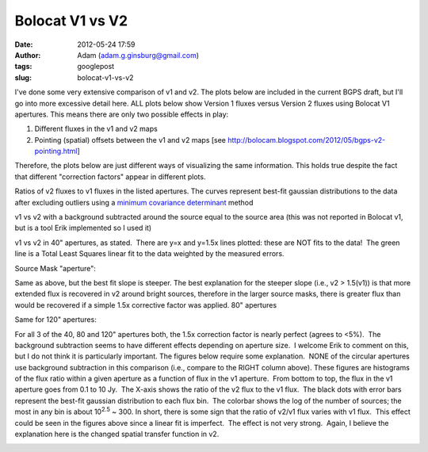Bolocat V1 vs V2
################
:date: 2012-05-24 17:59
:author: Adam (adam.g.ginsburg@gmail.com)
:tags: googlepost
:slug: bolocat-v1-vs-v2

I've done some very extensive comparison of v1 and v2. The plots below
are included in the current BGPS draft, but I'll go into more excessive
detail here. ALL plots below show Version 1 fluxes versus Version 2
fluxes using Bolocat V1 apertures. This means there are only two
possible effects in play:

#. Different fluxes in the v1 and v2 maps
#. Pointing (spatial) offsets between the v1 and v2 maps
   [see http://bolocam.blogspot.com/2012/05/bgps-v2-pointing.html]

Therefore, the plots below are just different ways of visualizing the
same information. This holds true despite the fact that different
"correction factors" appear in different plots.

.. image:: http://3.bp.blogspot.com/-gGL8rEcNr20/T75tzRC4dJI/AAAAAAAAHHM/A8KeWkBtfmc/s320/total_ratiohistograms.png

Ratios of v2 fluxes to v1 fluxes in the listed apertures. The curves
represent best-fit gaussian distributions to the data after excluding
outliers using a `minimum covariance determinant`_ method

v1 vs v2 with a background subtracted around the source equal to the source
area (this was not reported in Bolocat v1, but is a tool Erik implemented so I
used it)  

v1 vs v2 in 40" apertures, as stated.  There are y=x and y=1.5x lines plotted:
these are NOT fits to the data!  The green line is a Total Least Squares linear
fit to the data weighted by the measured errors.

Source Mask "aperture":

.. image:: http://1.bp.blogspot.com/-YS2Jtvz4Yy0/T75pixKkYsI/AAAAAAAAHFs/iEJHrsKsBk0/s320/total_v1v2_sourcemask_bg_fit_compare.png

.. image:: http://1.bp.blogspot.com/-g-ZbEUUWEpY/T75pjj26FeI/AAAAAAAAHGE/rtdSRgoMQpo/s320/total_v1v2_sourcemask_fit_compare.png

Same as above, but the best fit slope is steeper. The best explanation
for the steeper slope (i.e., v2 > 1.5(v1)) is that more extended flux is
recovered in v2 around bright sources, therefore in the larger source
masks, there is greater flux than would be recovered if a simple 1.5x
corrective factor was applied.
80" apertures

.. image:: http://2.bp.blogspot.com/-WKtlvnFbUF4/T75piyh8tVI/AAAAAAAAHF4/FROq508X6pU/s320/total_v1v2_80arcsec_fit_compare.png

.. image:: http://1.bp.blogspot.com/-EHGNHIarslc/T75yqG_AmFI/AAAAAAAAHJg/ToAicG9ynmk/s320/total_v1v2_80_nobgarcsec_fit_compare.png

Same for 120" apertures:

.. image:: http://1.bp.blogspot.com/-ymBFW1Y5OhY/T75piwFYrJI/AAAAAAAAHFw/07ujRFCd_Ts/s320/total_v1v2_120arcsec_fit_compare.png

.. image:: http://3.bp.blogspot.com/-PMkvtoJKNVs/T75yqPe16PI/AAAAAAAAHJk/QF041ok8yQ0/s320/total_v1v2_120_nobgarcsec_fit_compare.png

For all 3 of the 40, 80 and 120" apertures both, the 1.5x correction
factor is nearly perfect (agrees to <5%).  The background subtraction
seems to have different effects depending on aperture size.  I welcome
Erik to comment on this, but I do not think it is particularly
important.
The figures below require some explanation.  NONE of the circular
apertures use background subtraction in this comparison (i.e., compare
to the RIGHT column above).
These figures are histograms of the flux ratio within a given aperture
as a function of flux in the v1 aperture.  From bottom to top, the flux
in the v1 aperture goes from 0.1 to 10 Jy.  The X-axis shows the ratio
of the v2 flux to the v1 flux.  The black dots with error bars represent
the best-fit gaussian distribution to each flux bin.  The colorbar shows
the log of the number of sources; the most in any bin is about
10\ :sup:`2.5` ~ 300.
In short, there is some sign that the ratio of v2/v1 flux varies with v1
flux.  This effect could be seen in the figures above since a linear fit
is imperfect.  The effect is not very strong.  Again, I believe the
explanation here is the changed spatial transfer function in v2.

.. image:: http://3.bp.blogspot.com/-bfrjMd2veR0/T75pzxm5_xI/AAAAAAAAHGs/SQ1LDR8_EoM/s320/ratio_twodhist_40.png

.. image:: http://4.bp.blogspot.com/-unXyfhsIL1g/T75pkN6kWkI/AAAAAAAAHGQ/axiiWsEMO0M/s320/ratio_twodhist_80.png

.. image:: http://2.bp.blogspot.com/-kJEMLqkaQak/T75pkNu78XI/AAAAAAAAHGM/Dh2T4m0cD-8/s320/ratio_twodhist_120.png
.. image:: http://4.bp.blogspot.com/-ExDpIxfHO74/T75pkjjeKAI/AAAAAAAAHGk/pU3mE5uzcgM/s320/ratio_twodhist_sourcemask_nobg.png

.. image:: http://3.bp.blogspot.com/-Pru74WRl-Hg/T75pkOL1YWI/AAAAAAAAHGU/qtrMl-w59SA/s320/ratio_twodhist_sourcemask.png

.. _|image16|: http://3.bp.blogspot.com/-gGL8rEcNr20/T75tzRC4dJI/AAAAAAAAHHM/A8KeWkBtfmc/s1600/total_ratiohistograms.png
.. _minimum covariance determinant: http://scikit-learn.org/dev/modules/generated/sklearn.covariance.MinCovDet.html
.. _|image17|: http://3.bp.blogspot.com/-n_NxdUplC5s/T75t2udmpqI/AAAAAAAAHIQ/yRM1PQjXEV0/s1600/total_v1v2_40arcsec_fit_compare.png
.. _|image18|: http://3.bp.blogspot.com/-EJs6vHAzoM8/T75t2hH3u0I/AAAAAAAAHII/GbdXYj10Z8k/s1600/total_v1v2_40_nobgarcsec_fit_compare.png
.. _|image19|: http://1.bp.blogspot.com/-YS2Jtvz4Yy0/T75pixKkYsI/AAAAAAAAHFs/iEJHrsKsBk0/s1600/total_v1v2_sourcemask_bg_fit_compare.png
.. _|image20|: http://1.bp.blogspot.com/-g-ZbEUUWEpY/T75pjj26FeI/AAAAAAAAHGE/rtdSRgoMQpo/s1600/total_v1v2_sourcemask_fit_compare.png
.. _|image21|: http://2.bp.blogspot.com/-WKtlvnFbUF4/T75piyh8tVI/AAAAAAAAHF4/FROq508X6pU/s1600/total_v1v2_80arcsec_fit_compare.png
.. _|image22|: http://1.bp.blogspot.com/-EHGNHIarslc/T75yqG_AmFI/AAAAAAAAHJg/ToAicG9ynmk/s1600/total_v1v2_80_nobgarcsec_fit_compare.png
.. _|image23|: http://1.bp.blogspot.com/-ymBFW1Y5OhY/T75piwFYrJI/AAAAAAAAHFw/07ujRFCd_Ts/s1600/total_v1v2_120arcsec_fit_compare.png
.. _|image24|: http://3.bp.blogspot.com/-PMkvtoJKNVs/T75yqPe16PI/AAAAAAAAHJk/QF041ok8yQ0/s1600/total_v1v2_120_nobgarcsec_fit_compare.png
.. _|image25|: http://3.bp.blogspot.com/-bfrjMd2veR0/T75pzxm5_xI/AAAAAAAAHGs/SQ1LDR8_EoM/s1600/ratio_twodhist_40.png
.. _|image26|: http://4.bp.blogspot.com/-unXyfhsIL1g/T75pkN6kWkI/AAAAAAAAHGQ/axiiWsEMO0M/s1600/ratio_twodhist_80.png
.. _|image27|: http://2.bp.blogspot.com/-kJEMLqkaQak/T75pkNu78XI/AAAAAAAAHGM/Dh2T4m0cD-8/s1600/ratio_twodhist_120.png
.. _|image28|: http://4.bp.blogspot.com/-ExDpIxfHO74/T75pkjjeKAI/AAAAAAAAHGk/pU3mE5uzcgM/s1600/ratio_twodhist_sourcemask_nobg.png
.. _|image29|: http://3.bp.blogspot.com/-Pru74WRl-Hg/T75pkOL1YWI/AAAAAAAAHGU/qtrMl-w59SA/s1600/ratio_twodhist_sourcemask.png

